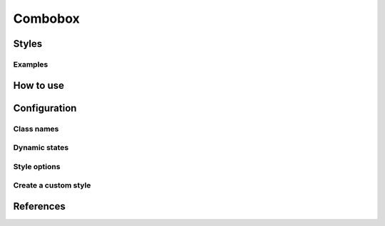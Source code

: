 Combobox
########

Styles
======


Examples
--------

How to use
==========


Configuration
=============

Class names
-----------

Dynamic states
--------------

Style options
-------------

Create a custom style
---------------------


References
==========
